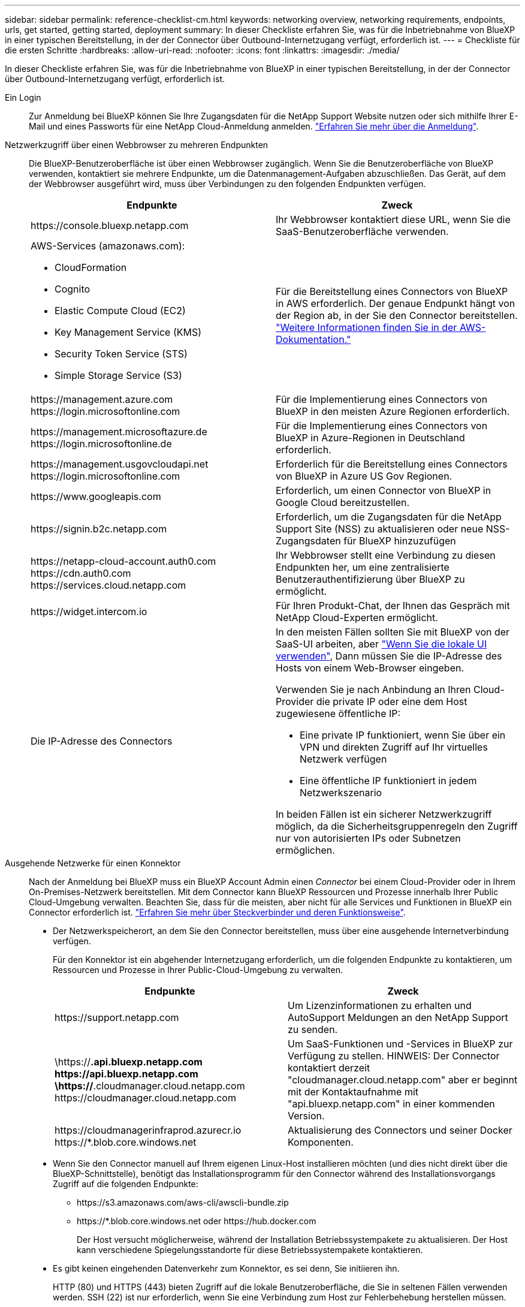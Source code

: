 ---
sidebar: sidebar 
permalink: reference-checklist-cm.html 
keywords: networking overview, networking requirements, endpoints, urls, get started, getting started, deployment 
summary: In dieser Checkliste erfahren Sie, was für die Inbetriebnahme von BlueXP in einer typischen Bereitstellung, in der der Connector über Outbound-Internetzugang verfügt, erforderlich ist. 
---
= Checkliste für die ersten Schritte
:hardbreaks:
:allow-uri-read: 
:nofooter: 
:icons: font
:linkattrs: 
:imagesdir: ./media/


[role="lead"]
In dieser Checkliste erfahren Sie, was für die Inbetriebnahme von BlueXP in einer typischen Bereitstellung, in der der Connector über Outbound-Internetzugang verfügt, erforderlich ist.

Ein Login:: Zur Anmeldung bei BlueXP können Sie Ihre Zugangsdaten für die NetApp Support Website nutzen oder sich mithilfe Ihrer E-Mail und eines Passworts für eine NetApp Cloud-Anmeldung anmelden. link:task-logging-in.html["Erfahren Sie mehr über die Anmeldung"].
Netzwerkzugriff über einen Webbrowser zu mehreren Endpunkten:: Die BlueXP-Benutzeroberfläche ist über einen Webbrowser zugänglich. Wenn Sie die Benutzeroberfläche von BlueXP verwenden, kontaktiert sie mehrere Endpunkte, um die Datenmanagement-Aufgaben abzuschließen. Das Gerät, auf dem der Webbrowser ausgeführt wird, muss über Verbindungen zu den folgenden Endpunkten verfügen.
+
--
[cols="2*"]
|===
| Endpunkte | Zweck 


| \https://console.bluexp.netapp.com | Ihr Webbrowser kontaktiert diese URL, wenn Sie die SaaS-Benutzeroberfläche verwenden. 


 a| 
AWS-Services (amazonaws.com):

* CloudFormation
* Cognito
* Elastic Compute Cloud (EC2)
* Key Management Service (KMS)
* Security Token Service (STS)
* Simple Storage Service (S3)

| Für die Bereitstellung eines Connectors von BlueXP in AWS erforderlich. Der genaue Endpunkt hängt von der Region ab, in der Sie den Connector bereitstellen. https://docs.aws.amazon.com/general/latest/gr/rande.html["Weitere Informationen finden Sie in der AWS-Dokumentation."^] 


| \https://management.azure.com \https://login.microsoftonline.com | Für die Implementierung eines Connectors von BlueXP in den meisten Azure Regionen erforderlich. 


| \https://management.microsoftazure.de \https://login.microsoftonline.de | Für die Implementierung eines Connectors von BlueXP in Azure-Regionen in Deutschland erforderlich. 


| \https://management.usgovcloudapi.net \https://login.microsoftonline.com | Erforderlich für die Bereitstellung eines Connectors von BlueXP in Azure US Gov Regionen. 


| \https://www.googleapis.com | Erforderlich, um einen Connector von BlueXP in Google Cloud bereitzustellen. 


| \https://signin.b2c.netapp.com | Erforderlich, um die Zugangsdaten für die NetApp Support Site (NSS) zu aktualisieren oder neue NSS-Zugangsdaten für BlueXP hinzuzufügen 


| \https://netapp-cloud-account.auth0.com \https://cdn.auth0.com \https://services.cloud.netapp.com | Ihr Webbrowser stellt eine Verbindung zu diesen Endpunkten her, um eine zentralisierte Benutzerauthentifizierung über BlueXP zu ermöglicht. 


| \https://widget.intercom.io | Für Ihren Produkt-Chat, der Ihnen das Gespräch mit NetApp Cloud-Experten ermöglicht. 


| Die IP-Adresse des Connectors  a| 
In den meisten Fällen sollten Sie mit BlueXP von der SaaS-UI arbeiten, aber link:concept-connectors.html#the-local-user-interface["Wenn Sie die lokale UI verwenden"], Dann müssen Sie die IP-Adresse des Hosts von einem Web-Browser eingeben.

Verwenden Sie je nach Anbindung an Ihren Cloud-Provider die private IP oder eine dem Host zugewiesene öffentliche IP:

* Eine private IP funktioniert, wenn Sie über ein VPN und direkten Zugriff auf Ihr virtuelles Netzwerk verfügen
* Eine öffentliche IP funktioniert in jedem Netzwerkszenario


In beiden Fällen ist ein sicherer Netzwerkzugriff möglich, da die Sicherheitsgruppenregeln den Zugriff nur von autorisierten IPs oder Subnetzen ermöglichen.

|===
--
Ausgehende Netzwerke für einen Konnektor:: Nach der Anmeldung bei BlueXP muss ein BlueXP Account Admin einen _Connector_ bei einem Cloud-Provider oder in Ihrem On-Premises-Netzwerk bereitstellen. Mit dem Connector kann BlueXP Ressourcen und Prozesse innerhalb Ihrer Public Cloud-Umgebung verwalten. Beachten Sie, dass für die meisten, aber nicht für alle Services und Funktionen in BlueXP ein Connector erforderlich ist. link:concept-connectors.html["Erfahren Sie mehr über Steckverbinder und deren Funktionsweise"].
+
--
* Der Netzwerkspeicherort, an dem Sie den Connector bereitstellen, muss über eine ausgehende Internetverbindung verfügen.
+
Für den Konnektor ist ein abgehender Internetzugang erforderlich, um die folgenden Endpunkte zu kontaktieren, um Ressourcen und Prozesse in Ihrer Public-Cloud-Umgebung zu verwalten.

+
[cols="2*"]
|===
| Endpunkte | Zweck 


| \https://support.netapp.com | Um Lizenzinformationen zu erhalten und AutoSupport Meldungen an den NetApp Support zu senden. 


| \https://*.api.bluexp.netapp.com \https://api.bluexp.netapp.com \https://*.cloudmanager.cloud.netapp.com \https://cloudmanager.cloud.netapp.com | Um SaaS-Funktionen und -Services in BlueXP zur Verfügung zu stellen. HINWEIS: Der Connector kontaktiert derzeit "cloudmanager.cloud.netapp.com" aber er beginnt mit der Kontaktaufnahme mit "api.bluexp.netapp.com" in einer kommenden Version. 


| \https://cloudmanagerinfraprod.azurecr.io \https://*.blob.core.windows.net | Aktualisierung des Connectors und seiner Docker Komponenten. 
|===
* Wenn Sie den Connector manuell auf Ihrem eigenen Linux-Host installieren möchten (und dies nicht direkt über die BlueXP-Schnittstelle), benötigt das Installationsprogramm für den Connector während des Installationsvorgangs Zugriff auf die folgenden Endpunkte:
+
** \https://s3.amazonaws.com/aws-cli/awscli-bundle.zip
** \https://*.blob.core.windows.net oder \https://hub.docker.com
+
Der Host versucht möglicherweise, während der Installation Betriebssystempakete zu aktualisieren. Der Host kann verschiedene Spiegelungsstandorte für diese Betriebssystempakete kontaktieren.



* Es gibt keinen eingehenden Datenverkehr zum Konnektor, es sei denn, Sie initiieren ihn.
+
HTTP (80) und HTTPS (443) bieten Zugriff auf die lokale Benutzeroberfläche, die Sie in seltenen Fällen verwenden werden. SSH (22) ist nur erforderlich, wenn Sie eine Verbindung zum Host zur Fehlerbehebung herstellen müssen.



--
Berechtigungen für Cloud-Provider:: Sie benötigen ein Konto, das über die Berechtigungen zum Bereitstellen des Connectors bei Ihrem Cloud-Provider direkt über BlueXP verfügt.
+
--

NOTE: Es gibt alternative Möglichkeiten, einen Konnektor zu erstellen: Sie können einen Konnektor aus dem erstellen link:task-launching-aws-mktp.html["AWS Marketplace"], Das link:task-launching-azure-mktp.html["Azure Marketplace"], Oder Sie können link:task-installing-linux.html["Software manuell installieren"].

[cols="15,55,30"]
|===
| Standort | Allgemeine Schritte | Detaillierte Schritte 


| AWS  a| 
. Verwenden Sie eine JSON-Datei mit den erforderlichen Berechtigungen zum Erstellen einer IAM-Richtlinie in AWS.
. Hängen Sie die Richtlinie an eine IAM-Rolle oder einen IAM-Benutzer an.
. Wenn Sie den Connector erstellen, stellen Sie BlueXP das ARN der IAM-Rolle oder den AWS-Zugriffsschlüssel und den geheimen Schlüssel für den IAM-Benutzer zur Verfügung.

| link:task-creating-connectors-aws.html["Klicken Sie hier, um die detaillierten Schritte anzuzeigen"]. 


| Azure  a| 
. Verwenden Sie eine JSON-Datei, die die erforderlichen Berechtigungen zum Erstellen einer benutzerdefinierten Rolle in Azure enthält.
. Weisen Sie die Rolle dem Benutzer zu, der den Connector aus BlueXP erstellt.
. Wenn Sie den Connector erstellen, melden Sie sich mit dem Microsoft-Konto an, das über die erforderlichen Berechtigungen verfügt (die Anmeldeaufforderung, die Eigentum von Microsoft ist und von Microsoft gehostet wird).

| link:task-creating-connectors-azure.html["Klicken Sie hier, um die detaillierten Schritte anzuzeigen"]. 


| Google Cloud  a| 
. Verwenden Sie eine YAML-Datei, die die erforderlichen Berechtigungen zum Erstellen einer benutzerdefinierten Rolle in Google Cloud enthält.
. Fügen Sie diese Rolle dem Benutzer an, der den Connector aus BlueXP erstellen wird.
. Wenn Sie Cloud Volumes ONTAP verwenden möchten, richten Sie ein Servicekonto ein, das über die erforderlichen Berechtigungen verfügt.
. Aktivieren Sie Google Cloud-APIs.
. Wenn Sie den Connector erstellen, melden Sie sich mit dem Google-Konto an, das über die erforderlichen Berechtigungen verfügt (die Anmeldeaufforderung ist im Besitz von Google und wird von Google gehostet).

| link:task-creating-connectors-gcp.html["Klicken Sie hier, um die detaillierten Schritte anzuzeigen"]. 
|===
--
Vernetzung für einzelne Services:: Nach Abschluss der Einrichtung können Sie die Services von BlueXP nutzen. Beachten Sie, dass für jeden Service eigene Netzwerkanforderungen gelten. Weitere Informationen finden Sie auf den folgenden Seiten.
+
--
* https://docs.netapp.com/us-en/cloud-manager-cloud-volumes-ontap/reference-networking-aws.html["Cloud Volumes ONTAP für AWS"^]
* https://docs.netapp.com/us-en/cloud-manager-cloud-volumes-ontap/reference-networking-azure.html["Cloud Volumes ONTAP für Azure"^]
* https://docs.netapp.com/us-en/cloud-manager-cloud-volumes-ontap/reference-networking-gcp.html["Cloud Volumes ONTAP für GCP"^]
* https://docs.netapp.com/us-en/cloud-manager-replication/task-replicating-data.html["Datenreplizierung zwischen ONTAP Systemen"^]
* https://docs.netapp.com/us-en/cloud-manager-data-sense/index.html["Cloud Data Sense Implementieren"^]
* https://docs.netapp.com/us-en/cloud-manager-ontap-onprem/task-discovering-ontap.html["ONTAP-Cluster vor Ort"^]
* https://docs.netapp.com/us-en/cloud-manager-tiering/index.html["Cloud Tiering"^]
* https://docs.netapp.com/us-en/cloud-manager-backup-restore/index.html["Cloud-Backup"^]


--

